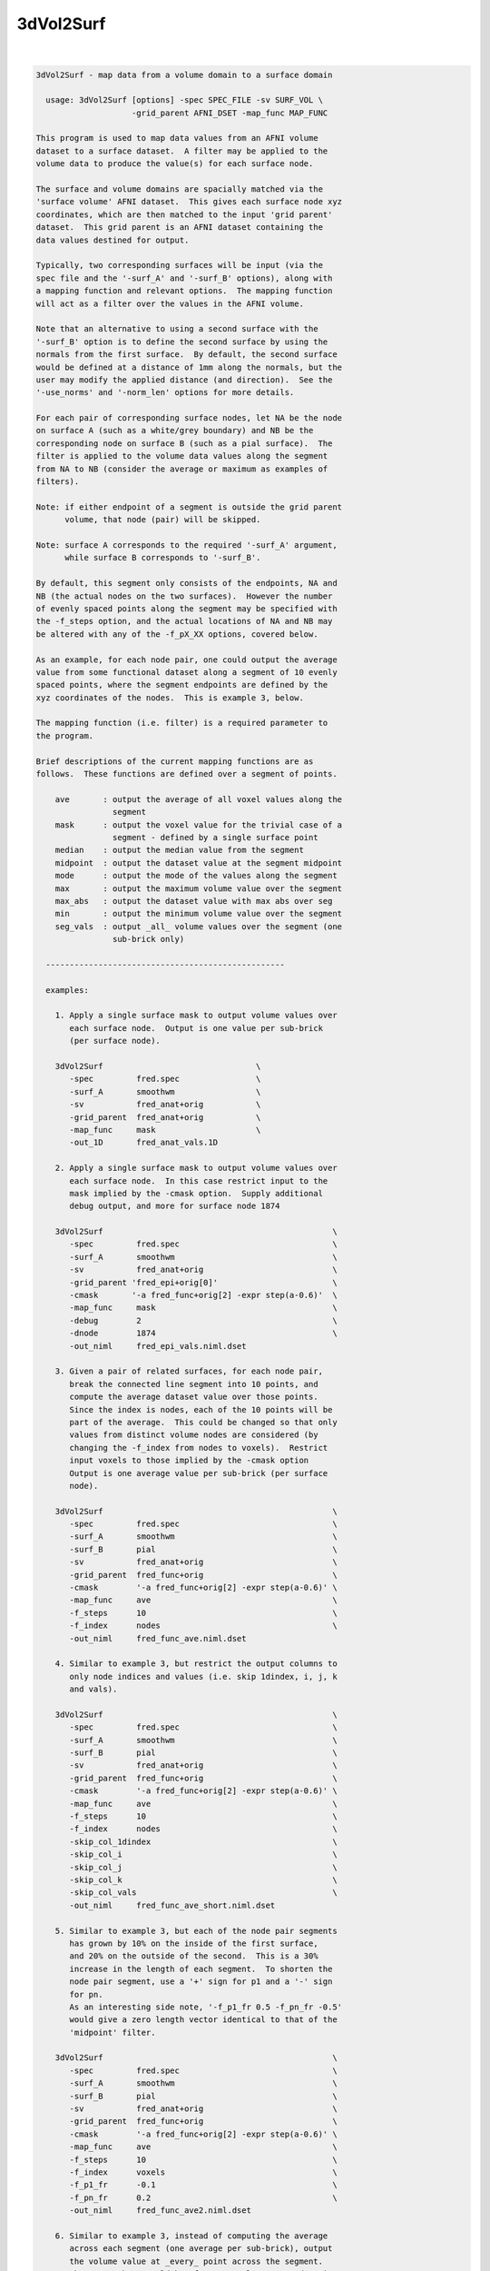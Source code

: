 **********
3dVol2Surf
**********

.. _3dVol2Surf:

.. contents:: 
    :depth: 4 

| 

.. code-block:: none

    
    3dVol2Surf - map data from a volume domain to a surface domain
    
      usage: 3dVol2Surf [options] -spec SPEC_FILE -sv SURF_VOL \
                        -grid_parent AFNI_DSET -map_func MAP_FUNC
    
    This program is used to map data values from an AFNI volume
    dataset to a surface dataset.  A filter may be applied to the
    volume data to produce the value(s) for each surface node.
    
    The surface and volume domains are spacially matched via the
    'surface volume' AFNI dataset.  This gives each surface node xyz
    coordinates, which are then matched to the input 'grid parent'
    dataset.  This grid parent is an AFNI dataset containing the
    data values destined for output.
    
    Typically, two corresponding surfaces will be input (via the
    spec file and the '-surf_A' and '-surf_B' options), along with
    a mapping function and relevant options.  The mapping function
    will act as a filter over the values in the AFNI volume.
    
    Note that an alternative to using a second surface with the
    '-surf_B' option is to define the second surface by using the
    normals from the first surface.  By default, the second surface
    would be defined at a distance of 1mm along the normals, but the
    user may modify the applied distance (and direction).  See the
    '-use_norms' and '-norm_len' options for more details.
    
    For each pair of corresponding surface nodes, let NA be the node
    on surface A (such as a white/grey boundary) and NB be the
    corresponding node on surface B (such as a pial surface).  The
    filter is applied to the volume data values along the segment
    from NA to NB (consider the average or maximum as examples of
    filters).
    
    Note: if either endpoint of a segment is outside the grid parent
          volume, that node (pair) will be skipped.
    
    Note: surface A corresponds to the required '-surf_A' argument,
          while surface B corresponds to '-surf_B'.
    
    By default, this segment only consists of the endpoints, NA and
    NB (the actual nodes on the two surfaces).  However the number
    of evenly spaced points along the segment may be specified with
    the -f_steps option, and the actual locations of NA and NB may
    be altered with any of the -f_pX_XX options, covered below.
    
    As an example, for each node pair, one could output the average
    value from some functional dataset along a segment of 10 evenly
    spaced points, where the segment endpoints are defined by the
    xyz coordinates of the nodes.  This is example 3, below.
    
    The mapping function (i.e. filter) is a required parameter to
    the program.
    
    Brief descriptions of the current mapping functions are as
    follows.  These functions are defined over a segment of points.
    
        ave       : output the average of all voxel values along the
                    segment
        mask      : output the voxel value for the trivial case of a
                    segment - defined by a single surface point
        median    : output the median value from the segment
        midpoint  : output the dataset value at the segment midpoint
        mode      : output the mode of the values along the segment
        max       : output the maximum volume value over the segment
        max_abs   : output the dataset value with max abs over seg
        min       : output the minimum volume value over the segment
        seg_vals  : output _all_ volume values over the segment (one
                    sub-brick only)
    
      --------------------------------------------------
    
      examples:
    
        1. Apply a single surface mask to output volume values over
           each surface node.  Output is one value per sub-brick
           (per surface node).
    
        3dVol2Surf                                \
           -spec         fred.spec                \
           -surf_A       smoothwm                 \
           -sv           fred_anat+orig           \
           -grid_parent  fred_anat+orig           \
           -map_func     mask                     \
           -out_1D       fred_anat_vals.1D
    
        2. Apply a single surface mask to output volume values over
           each surface node.  In this case restrict input to the
           mask implied by the -cmask option.  Supply additional
           debug output, and more for surface node 1874
    
        3dVol2Surf                                                \
           -spec         fred.spec                                \
           -surf_A       smoothwm                                 \
           -sv           fred_anat+orig                           \
           -grid_parent 'fred_epi+orig[0]'                        \
           -cmask       '-a fred_func+orig[2] -expr step(a-0.6)'  \
           -map_func     mask                                     \
           -debug        2                                        \
           -dnode        1874                                     \
           -out_niml     fred_epi_vals.niml.dset
    
        3. Given a pair of related surfaces, for each node pair,
           break the connected line segment into 10 points, and
           compute the average dataset value over those points.
           Since the index is nodes, each of the 10 points will be
           part of the average.  This could be changed so that only
           values from distinct volume nodes are considered (by
           changing the -f_index from nodes to voxels).  Restrict
           input voxels to those implied by the -cmask option
           Output is one average value per sub-brick (per surface
           node).
    
        3dVol2Surf                                                \
           -spec         fred.spec                                \
           -surf_A       smoothwm                                 \
           -surf_B       pial                                     \
           -sv           fred_anat+orig                           \
           -grid_parent  fred_func+orig                           \
           -cmask        '-a fred_func+orig[2] -expr step(a-0.6)' \
           -map_func     ave                                      \
           -f_steps      10                                       \
           -f_index      nodes                                    \
           -out_niml     fred_func_ave.niml.dset
    
        4. Similar to example 3, but restrict the output columns to
           only node indices and values (i.e. skip 1dindex, i, j, k
           and vals).
    
        3dVol2Surf                                                \
           -spec         fred.spec                                \
           -surf_A       smoothwm                                 \
           -surf_B       pial                                     \
           -sv           fred_anat+orig                           \
           -grid_parent  fred_func+orig                           \
           -cmask        '-a fred_func+orig[2] -expr step(a-0.6)' \
           -map_func     ave                                      \
           -f_steps      10                                       \
           -f_index      nodes                                    \
           -skip_col_1dindex                                      \
           -skip_col_i                                            \
           -skip_col_j                                            \
           -skip_col_k                                            \
           -skip_col_vals                                         \
           -out_niml     fred_func_ave_short.niml.dset
    
        5. Similar to example 3, but each of the node pair segments
           has grown by 10% on the inside of the first surface,
           and 20% on the outside of the second.  This is a 30%
           increase in the length of each segment.  To shorten the
           node pair segment, use a '+' sign for p1 and a '-' sign
           for pn.
           As an interesting side note, '-f_p1_fr 0.5 -f_pn_fr -0.5'
           would give a zero length vector identical to that of the
           'midpoint' filter.
    
        3dVol2Surf                                                \
           -spec         fred.spec                                \
           -surf_A       smoothwm                                 \
           -surf_B       pial                                     \
           -sv           fred_anat+orig                           \
           -grid_parent  fred_func+orig                           \
           -cmask        '-a fred_func+orig[2] -expr step(a-0.6)' \
           -map_func     ave                                      \
           -f_steps      10                                       \
           -f_index      voxels                                   \
           -f_p1_fr      -0.1                                     \
           -f_pn_fr      0.2                                      \
           -out_niml     fred_func_ave2.niml.dset
    
        6. Similar to example 3, instead of computing the average
           across each segment (one average per sub-brick), output
           the volume value at _every_ point across the segment.
           The output here would be 'f_steps' values per node pair,
           though the output could again be restricted to unique
           voxels along each segment with '-f_index voxels'.
           Note that only sub-brick 0 will be considered here.
    
        3dVol2Surf                                                \
           -spec         fred.spec                                \
           -surf_A       smoothwm                                 \
           -surf_B       pial                                     \
           -sv           fred_anat+orig                           \
           -grid_parent  fred_func+orig                           \
           -cmask        '-a fred_func+orig[2] -expr step(a-0.6)' \
           -map_func     seg_vals                                 \
           -f_steps      10                                       \
           -f_index      nodes                                    \
           -out_niml     fred_func_segvals_10.niml.dset
    
        7. Similar to example 6, but make sure there is output for
           every node pair in the surfaces.  Since it is expected
           that some nodes are out of bounds (meaning that they lie
           outside the domain defined by the grid parent dataset),
           the '-oob_value' option is added to include a default
           value of 0.0 in such cases.  And since it is expected
           that some node pairs are "out of mask" (meaning that
           their resulting segment lies entirely outside the cmask),
           the '-oom_value' was added to output the same default
           value of 0.0.
    
        3dVol2Surf                                                \
           -spec         fred.spec                                \
           -surf_A       smoothwm                                 \
           -surf_B       pial                                     \
           -sv           fred_anat+orig                           \
           -grid_parent  fred_func+orig                           \
           -cmask        '-a fred_func+orig[2] -expr step(a-0.6)' \
           -map_func     seg_vals                                 \
           -f_steps      10                                       \
           -f_index      nodes                                    \
           -oob_value    0.0                                      \
           -oom_value    0.0                                      \
           -out_niml     fred_func_segvals_10_all.niml.dset
    
        8. This is a basic example of calculating the average along
           each segment, but where the segment is produced by only
           one surface, along with its set of surface normals.  The
           segments will be 2.5 mm in length.
    
        3dVol2Surf                                                \
           -spec         fred.spec                                \
           -surf_A       smoothwm                                 \
           -sv           fred_anat+orig                           \
           -grid_parent  fred_anat+orig                           \
           -use_norms                                             \
           -norm_len     2.5                                      \
           -map_func     ave                                      \
           -f_steps      10                                       \
           -f_index      nodes                                    \
           -out_niml     fred_anat_norm_ave.2.5.niml.dset
    
        9. This is the same as example 8, but where the surface
           nodes are restricted to the range 1000..1999 via the
           options '-first_node' and '-last_node'.
    
        3dVol2Surf                                                \
           -spec         fred.spec                                \
           -surf_A       smoothwm                                 \
           -sv           fred_anat+orig                           \
           -grid_parent  fred_anat+orig                           \
           -first_node   1000                                     \
           -last_node    1999                                     \
           -use_norms                                             \
           -norm_len     2.5                                      \
           -map_func     ave                                      \
           -f_steps      10                                       \
           -f_index      nodes                                    \
           -out_niml     fred_anat_norm_ave.2.5.niml.dset
    
       10. Create an EPI time-series surface dataset, suitable for
           performing single-subject processing on the surface.  So
           map a time-series onto each surface node.
    
           Note that any time shifting (3dTshift) or registration
           of volumes (3dvolreg) should be done before this step.
    
           After this step, the user can finish pre-processing with
           blurring (SurfSmooth) and scaling (3dTstat, 3dcalc),
           before performing the regression (3dDeconvolve).
    
        3dVol2Surf                                                \
           -spec                fred.spec                         \
           -surf_A              smoothwm                          \
           -surf_B              pial                              \
           -sv                  SurfVolAlndExp+orig               \
           -grid_parent         EPI_all_runs+orig                 \
           -map_func            ave                               \
           -f_steps             15                                \
           -f_index             nodes                             \
           -outcols_NSD_format                                    \
           -out_niml            EPI_runs.niml.dset
    
      --------------------------------------------------
    
      REQUIRED COMMAND ARGUMENTS:
    
        -spec SPEC_FILE        : SUMA spec file
    
            e.g. -spec fred.spec
    
            The surface specification file contains the list of
            mappable surfaces that are used.
    
            See @SUMA_Make_Spec_FS and @SUMA_Make_Spec_SF.
    
        -surf_A SURF_NAME      : name of surface A (from spec file)
        -surf_B SURF_NAME      : name of surface B (from spec file)
    
            e.g. -surf_A smoothwm
            e.g. -surf_A lh.smoothwm
            e.g. -surf_B lh.pial
    
            This is used to specify which surface(s) will be used by
            the program.  The '-surf_A' parameter is required, as it
            specifies the first surface, whereas since '-surf_B' is
            used to specify an optional second surface, it is not
            required.
    
            Note that any need for '-surf_B' may be fulfilled using
            the '-use_norms' option.
    
            Note that any name provided must be in the spec file,
            uniquely matching the name of a surface node file (such
            as lh.smoothwm.asc, for example).  Note that if both
            hemispheres are represented in the spec file, then there
            may be both lh.pial.asc and rh.pial.asc, for instance.
            In such a case, 'pial' would not uniquely determine a
            a surface, but the name 'lh.pial' would.
    
        -sv SURFACE_VOLUME     : AFNI volume dataset
    
            e.g. -sv fred_anat+orig
    
            This is the AFNI dataset that the surface is mapped to.
            This dataset is used for the initial surface node to xyz
            coordinate mapping, in the Dicom orientation.
    
        -grid_parent AFNI_DSET : AFNI volume dataset
    
            e.g. -grid_parent fred_function+orig
    
            This dataset is used as a grid and orientation master
            for the output (i.e. it defines the volume domain).
            It is also the source of the output data values.
    
        -map_func MAP_FUNC     : filter for values along the segment
    
            e.g. -map_func ave
            e.g. -map_func ave -f_steps 10
            e.g. -map_func ave -f_steps 10 -f_index nodes
    
            The current mapping function for 1 surface is:
    
              mask     : For each surface xyz location, output the
                         dataset values of each sub-brick.
    
            Most mapping functions are defined for 2 related input
            surfaces (such as white/grey boundary and pial).  For
            each node pair, the function will be performed on the
            values from the 'grid parent dataset', and along the
            segment connecting the nodes.
    
              ave      : Output the average of the dataset values
                         along the segment.
    
              max      : Output the maximum dataset value along the
                         connecting segment.
    
              max_abs  : Output the dataset value with the maximum
                         absolute value along the segment.
    
              median   : Output the median of the dataset values
                         along the connecting segment.
    
              midpoint : Output the dataset value with xyz
                         coordinates at the midpoint of the nodes.
    
              min      : Output the minimum dataset value along the
                         connecting segment.
    
              mode     : Output the mode of the dataset values along
                         the connecting segment.
    
              nzave, nzmin, nzmax : Non-zero equivalents to ave, min, max
                         Does not include the zero values in the
                         computation
    
              seg_vals : Output all of the dataset values along the
                         connecting segment.  Here, only sub-brick
                         number 0 will be considered.
    
      ------------------------------
    
      options specific to functions on 2 surfaces:
    
              -f_steps NUM_STEPS :
    
                         Use this option to specify the number of
                         evenly spaced points along each segment.
                         The default is 2 (i.e. just use the two
                         surface nodes as endpoints).
    
                         e.g.     -f_steps 10
                         default: -f_steps 2
    
              -f_index TYPE :
    
                         This option specifies whether to use all
                         segment point values in the filter (using
                         the 'nodes' TYPE), or to use only those
                         corresponding to unique volume voxels (by
                         using the 'voxel' TYPE).
    
                         For instance, when taking the average along
                         one node pair segment using 10 node steps,
                         perhaps 3 of those nodes may occupy one
                         particular voxel.  In this case, does the
                         user want the voxel counted only once, or 3
                         times?  Each way makes sense.
                         
                         Note that this will only make sense when
                         used along with the '-f_steps' option.
                         
                         Possible values are "nodes", "voxels".
                         The default value is voxels.  So each voxel
                         along a segment will be counted only once.
                         
                         e.g.  -f_index nodes
                         e.g.  -f_index voxels
                         default: -f_index voxels
    
              -f_keep_surf_order :
    
                         Depreciated.
    
                         See required arguments -surf_A and -surf_B,
                         above.
    
              Note: The following -f_pX_XX options are used to alter
                    the lengths and locations of the computational
                    segments.  Recall that by default, segments are
                    defined using the node pair coordinates as
                    endpoints.  And the direction from p1 to pn is
                    from the inner surface to the outer surface.
    
              -f_p1_mm DISTANCE :
    
                         This option is used to specify a distance
                         in millimeters to add to the first point of
                         each line segment (in the direction of the
                         second point).  DISTANCE can be negative
                         (which would set p1 to be farther from pn
                         than before).
    
                         For example, if a computation is over the
                         grey matter (from the white matter surface
                         to the pial), and it is wished to increase
                         the range by 1mm, set this DISTANCE to -1.0
                         and the DISTANCE in -f_pn_mm to 1.0.
    
                         e.g.  -f_p1_mm -1.0
                         e.g.  -f_p1_mm -1.0 -f_pn_mm 1.0
    
              -f_pn_mm DISTANCE :
    
                         Similar to -f_p1_mm, this option is used
                         to specify a distance in millimeters to add
                         to the second point of each line segment.
                         Note that this is in the same direction as
                         above, from point p1 to point pn.
                         
                         So a positive DISTANCE, for this option,
                         would set pn to be farther from p1 than
                         before, and a negative DISTANCE would set
                         it to be closer.
    
                         e.g.  -f_pn_mm 1.0
                         e.g.  -f_p1_mm -1.0 -f_pn_mm 1.0
    
              -f_p1_fr FRACTION :
    
                         Like the -f_pX_mm options above, this
                         is used to specify a change to point p1, in
                         the direction of point pn, but the change
                         is a fraction of the original distance,
                         not a pure change in millimeters.
                         
                         For example, suppose one wishes to do a
                         computation based on the segments spanning
                         the grey matter, but to add 20% to either
                         side.  Then use -0.2 and 0.2:
    
                         e.g.  -f_p1_fr -0.2
                         e.g.  -f_p1_fr -0.2 -f_pn_fr 0.2
    
              -f_pn_fr FRACTION :
    
                         See -f_p1_fr above.  Note again that the
                         FRACTION is in the direction from p1 to pn.
                         So to extend the segment past pn, this
                         FRACTION will be positive (and to reduce
                         the segment back toward p1, this -f_pn_fr
                         FRACTION will be negative).
    
                         e.g.  -f_pn_fr 0.2
                         e.g.  -f_p1_fr -0.2 -f_pn_fr 0.2
    
                         Just for entertainment, one could reverse
                         the order that the segment points are
                         considered by adjusting p1 to be pn, and
                         pn to be p1.  This could be done by adding
                         a fraction of 1.0 to p1 and by subtracting
                         a fraction of 1.0 from pn.
    
                         e.g.  -f_p1_fr 1.0 -f_pn_fr -1.0
    
      ------------------------------
    
      options specific to use of normals:
    
        Notes:
    
          o Using a single surface with its normals for segment
            creation can be done in lieu of using two surfaces.
    
          o Normals at surface nodes are defined by the average of
            the normals of the triangles including the given node.
    
          o The default normals have a consistent direction, but it
            may be opposite of what is should be.  For this reason,
            the direction is verified by default, and may be negated
            internally.  See the '-keep_norm_dir' option for more
            information.
    
        -use_norms             : use normals for second surface
    
            Segments are usually defined by connecting corresponding
            node pairs from two surfaces.  With this options the
            user can use one surface, along with its normals, to
            define the segments.
    
            By default, each segment will be 1.0 millimeter long, in
            the direction of the normal.  The '-norm_len' option
            can be used to alter this default action.
    
        -keep_norm_dir         : keep the direction of the normals
    
            Normal directions are verified by checking that the
            normals of the outermost 6 points point away from the
            center of mass.  If they point inward instead, then
            they are negated.
    
            This option will override the directional check, and
            use the normals as they come.
    
            See also -reverse_norm_dir, below.
    
        -norm_len LENGTH       : use LENGTH for node normals
    
            e.g.     -norm_len  3.0
            e.g.     -norm_len -3.0
            default: -norm_len  1.0
    
            For use with the '-use_norms' option, this allows the
            user to specify a directed distance to use for segments
            based on the normals.  So for each node on a surface,
            the computation segment will be from the node, in the
            direction of the normal, a signed distance of LENGTH.
    
            A negative LENGTH means to use the opposite direction
            from the normal.
    
            The '-surf_B' option is not allowed with the use of
            normals.
    
        -reverse_norm_dir      : reverse the normal directions
    
            Normal directions are verified by checking that the
            normals of the outermost 6 points point away from the
            center of mass.  If they point inward instead, then
            they are negated.
    
            This option will override the directional check, and
            reverse the direction of the normals as they come.
    
            See also -keep_norm_dir, above.
    
      ------------------------------
    
      output options:
    
        -debug LEVEL           :  (optional) verbose output
    
            e.g. -debug 2
    
            This option is used to print out status information 
            during the execution of the program.  Current levels are
            from 0 to 5.
    
        -first_node NODE_NUM   : skip all previous nodes
    
            e.g. -first_node 1000
            e.g. -first_node 1000 -last_node 1999
    
            Restrict surface node output to those with indices as
            large as NODE_NUM.  In the first example, the first 1000
            nodes are ignored (those with indices from 0 through
            999).
    
            See also, '-last_node'.
    
        -dnode NODE_NUM        :  (optional) node for debug
    
            e.g. -dnode 1874
    
            This option is used to print out status information 
            for node NODE_NUM.
    
        -out_1D OUTPUT_FILE    : specify a 1D file for the output
    
            e.g. -out_1D mask_values_over_dataset.1D
    
            This is where the user will specify which file they want
            the output to be written to.  In this case, the output
            will be in readable, column-formatted ASCII text.
    
            Note : the output file should not yet exist.
                 : -out_1D or -out_niml must be used
    
        -out_niml OUTPUT_FILE  : specify a niml file for the output
    
            e.g. -out_niml mask_values_over_dataset.niml.dset
    
            The user may use this option to get output in the form
            of a niml element, with binary data.  The output will
            contain (binary) columns of the form:
    
                node_index  value_0  value_1  value_2  ...
    
            A major difference between 1D output and niml output is
            that the value_0 column number will be 6 in the 1D case,
            but will be 2 in the niml case.  The index columns will
            not be used for niml output.
            It is possible to write niml datasets in both ASCII and 
            BINARY formats. BINARY format is recommended for large
            datasets. The .afnirc environment variable:
            AFNI_NIML_TEXT_DATA controls whether output is
            ASCII (YES) or BINARY (NO).
    
            Note : the output file should not yet exist.
                 : -out_1D or -out_niml must be used
    
        -help                  : show this help
    
            If you can't get help here, please get help somewhere.
    
        -hist                  : show revision history
    
            Display module history over time.
    
            See also, -v2s_hist
    
        -last_node NODE_NUM    : skip all following nodes
    
            e.g. -last_node 1999
            e.g. -first_node 1000 -last_node 1999
    
            Restrict surface node output to those with indices no
            larger than NODE_NUM.  In the first example, nodes above
            1999 are ignored (those with indices from 2000 on up).
    
            See also, '-first_node'.
    
        -no_headers            : do not output column headers
    
            Column header lines all begin with the '#' character.
            With the '-no_headers' option, these lines will not be
            output.
    
        -oob_index INDEX_NUM   : specify default index for oob nodes
    
            e.g.     -oob_index -1
            default: -oob_index  0
    
            By default, nodes which lie outside the box defined by
            the -grid_parent dataset are considered out of bounds,
            and are skipped.  If an out of bounds index is provided,
            or an out of bounds value is provided, such nodes will
            not be skipped, and will have indices and values output,
            according to the -oob_index and -oob_value options.
            
            This INDEX_NUM will be used for the 1dindex field, along
            with the i, j and k indices.
            
    
        -oob_value VALUE       : specify default value for oob nodes
    
            e.g.     -oob_value -999.0
            default: -oob_value    0.0
    
            See -oob_index, above.
            
            VALUE will be output for nodes which are out of bounds.
    
        -oom_value VALUE       : specify default value for oom nodes
    
            e.g. -oom_value -999.0
            e.g. -oom_value    0.0
    
            By default, node pairs defining a segment which gets
            completely obscured by a command-line mask (see -cmask)
            are considered "out of mask", and are skipped.
    
            If an out of mask value is provided, such nodes will not
            be skipped.  The output indices will come from the first
            segment point, mapped to the AFNI volume.  All output vN
            values will be the VALUE provided with this option.
    
            This option is meaningless without a '-cmask' option.
    
        -outcols_afni_NSD      : output nodes and one result column
        -outcols_1_result      : output only one result column
        -outcols_results       : output only all result columns
        -outcols_NSD_format    : output nodes and all results
                                 (NI_SURF_DSET foramt)
    
            These options are used to restrict output.  They are
            similar to the -skip_col_* options, but are used to
            choose columns to output (they are for convenience, so
            the user need not apply many -skip_col options).
    
            see also: -skip_col_*
    
        -save_seg_coords FILE  : save segment coordinates to FILE
    
            e.g. -save_seg_coords seg.coords.1D
    
            Each node that has output values computed along a valid
            segment (i.e. not out-of-bounds or out-of-mask) has its
            index written to this file, along with all applied
            segment coordinates.
    
        -skip_col_nodes        : do not output node column
        -skip_col_1dindex      : do not output 1dindex column
        -skip_col_i            : do not output i column
        -skip_col_j            : do not output j column
        -skip_col_k            : do not output k column
        -skip_col_vals         : do not output vals column
    
            These options are used to restrict output.  Each option
            will prevent the program from writing that column of
            output to the 1D file.
    
            For now, the only effect that these options can have on
            the niml output is by skipping nodes or results (all
            other columns are skipped by default).
    
            see also: -outcols_*
    
        -v2s_hist              : show revision history for library
    
            Display vol2surf library history over time.
    
            See also, -hist
    
        -version               : show version information
    
            Show version and compile date.
    
      ------------------------------
    
      general options:
    
        -cmask MASK_COMMAND    : (optional) command for dataset mask
    
            e.g. -cmask '-a fred_func+orig[2] -expr step(a-0.8)'
    
            This option will produce a mask to be applied to the
            input AFNI dataset.  Note that this mask should form a
            single sub-brick.
    
            This option follows the style of 3dmaskdump (since the
            code for it was, uh, borrowed from there (thanks Bob!)).
    
            See '3dmaskdump -help' for more information.
    
        -gp_index SUB_BRICK    : choose grid_parent sub-brick
    
            e.g. -gp_index 3
    
            This option allows the user to choose only a single
            sub-brick from the grid_parent dataset for computation.
            Note that this option is virtually useless when using
            the command-line, as the user can more directly do this
            via brick selectors, e.g. func+orig'[3]'.
            
            This option was written for the afni interface.
    
      --------------------------------------------------
    
    Output from the program defaults to 1D format, in ascii text.
    For each node (pair) that results in output, there will be one
    line, consisting of:
    
        node    : the index of the current node (or node pair)
    
        1dindex : the global index of the AFNI voxel used for output
    
                  Note that for some filters (min, max, midpoint,
                  median and mode) there is a specific location (and
                  therefore voxel) that the result comes from.  It
                  will be accurate (though median may come from one
                  of two voxels that are averaged).
    
                  For filters without a well-defined source (such as
                  average or seg_vals), the 1dindex will come from
                  the first point on the corresponding segment.
    
                  Note: this will _not_ be output in the niml case.
    
        i j k   : the i j k indices matching 1dindex
    
                  These indices are based on the orientation of the
                  grid parent dataset.
    
                  Note: these will _not_ be output in the niml case.
    
        vals    : the number of segment values applied to the filter
    
                  Note that when -f_index is 'nodes', this will
                  always be the same as -f_steps, except when using
                  the -cmask option.  In that case, along a single 
                  segment, some points may be in the mask, and some
                  may not.
    
                  When -f_index is 'voxels' and -f_steps is used,
                  vals will often be much smaller than -f_steps.
                  This is because many segment points may in a
                  single voxel.
    
                  Note: this will _not_ be output in the niml case.
    
        v0, ... : the requested output values
    
                  These are the filtered values, usually one per
                  AFNI sub-brick.  For example, if the -map_func
                  is 'ave', then there will be one segment-based
                  average output per sub-brick of the grid parent.
    
                  In the case of the 'seg_vals' filter, however,
                  there will be one output value per segment point
                  (possibly further restricted to voxels).  Since
                  output is not designed for a matrix of values,
                  'seg_vals' is restricted to a single sub-brick.
    
    
      Author: R. Reynolds  - version  6.10 (Aug 30, 2010)
    
                    (many thanks to Z. Saad and R.W. Cox)
